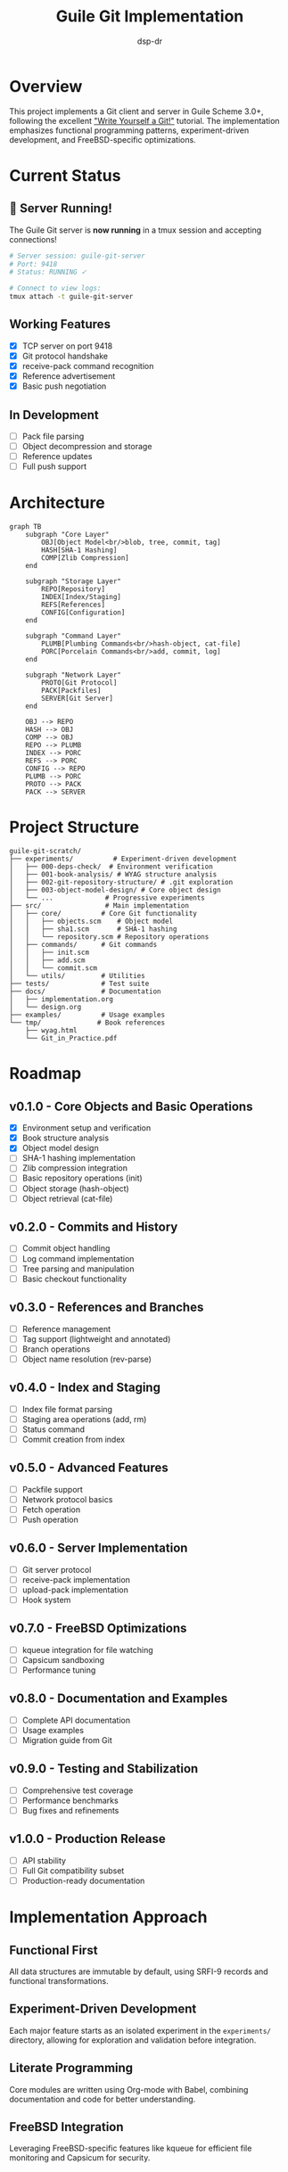 #+TITLE: Guile Git Implementation
#+AUTHOR: dsp-dr
#+DESCRIPTION: A Git client and server implementation in Guile3 on FreeBSD

#+BEGIN_EXPORT html
<p align="center">
  <img src="https://img.shields.io/badge/status-experimental-orange.svg" alt="Experimental">
  <img src="https://img.shields.io/badge/guile-3.0+-blue.svg" alt="Guile 3.0+">
  <img src="https://img.shields.io/badge/platform-FreeBSD-red.svg" alt="FreeBSD">
  <img src="https://img.shields.io/badge/license-MIT-green.svg" alt="MIT License">
</p>
#+END_EXPORT

* Overview

This project implements a Git client and server in Guile Scheme 3.0+, following the excellent [[https://wyag.thb.lt/]["Write Yourself a Git!"]] tutorial. The implementation emphasizes functional programming patterns, experiment-driven development, and FreeBSD-specific optimizations.

* Current Status

** 🚀 Server Running!
The Guile Git server is *now running* in a tmux session and accepting connections!

#+BEGIN_SRC bash
# Server session: guile-git-server
# Port: 9418
# Status: RUNNING ✓

# Connect to view logs:
tmux attach -t guile-git-server
#+END_SRC

** Working Features
- [X] TCP server on port 9418
- [X] Git protocol handshake
- [X] receive-pack command recognition
- [X] Reference advertisement
- [X] Basic push negotiation

** In Development
- [ ] Pack file parsing
- [ ] Object decompression and storage
- [ ] Reference updates
- [ ] Full push support

* Architecture

#+BEGIN_SRC mermaid
graph TB
    subgraph "Core Layer"
        OBJ[Object Model<br/>blob, tree, commit, tag]
        HASH[SHA-1 Hashing]
        COMP[Zlib Compression]
    end
    
    subgraph "Storage Layer"
        REPO[Repository]
        INDEX[Index/Staging]
        REFS[References]
        CONFIG[Configuration]
    end
    
    subgraph "Command Layer"
        PLUMB[Plumbing Commands<br/>hash-object, cat-file]
        PORC[Porcelain Commands<br/>add, commit, log]
    end
    
    subgraph "Network Layer"
        PROTO[Git Protocol]
        PACK[Packfiles]
        SERVER[Git Server]
    end
    
    OBJ --> REPO
    HASH --> OBJ
    COMP --> OBJ
    REPO --> PLUMB
    INDEX --> PORC
    REFS --> PORC
    CONFIG --> REPO
    PLUMB --> PORC
    PROTO --> PACK
    PACK --> SERVER
#+END_SRC

* Project Structure

#+BEGIN_SRC
guile-git-scratch/
├── experiments/          # Experiment-driven development
│   ├── 000-deps-check/  # Environment verification
│   ├── 001-book-analysis/ # WYAG structure analysis
│   ├── 002-git-repository-structure/ # .git exploration
│   ├── 003-object-model-design/ # Core object design
│   └── ...             # Progressive experiments
├── src/                # Main implementation
│   ├── core/          # Core Git functionality
│   │   ├── objects.scm    # Object model
│   │   ├── sha1.scm       # SHA-1 hashing
│   │   └── repository.scm # Repository operations
│   ├── commands/      # Git commands
│   │   ├── init.scm
│   │   ├── add.scm
│   │   └── commit.scm
│   └── utils/         # Utilities
├── tests/             # Test suite
├── docs/              # Documentation
│   ├── implementation.org
│   └── design.org
├── examples/          # Usage examples
└── tmp/              # Book references
    ├── wyag.html
    └── Git_in_Practice.pdf
#+END_SRC

* Roadmap

** v0.1.0 - Core Objects and Basic Operations
- [X] Environment setup and verification
- [X] Book structure analysis
- [X] Object model design
- [ ] SHA-1 hashing implementation
- [ ] Zlib compression integration
- [ ] Basic repository operations (init)
- [ ] Object storage (hash-object)
- [ ] Object retrieval (cat-file)

** v0.2.0 - Commits and History
- [ ] Commit object handling
- [ ] Log command implementation
- [ ] Tree parsing and manipulation
- [ ] Basic checkout functionality

** v0.3.0 - References and Branches
- [ ] Reference management
- [ ] Tag support (lightweight and annotated)
- [ ] Branch operations
- [ ] Object name resolution (rev-parse)

** v0.4.0 - Index and Staging
- [ ] Index file format parsing
- [ ] Staging area operations (add, rm)
- [ ] Status command
- [ ] Commit creation from index

** v0.5.0 - Advanced Features
- [ ] Packfile support
- [ ] Network protocol basics
- [ ] Fetch operation
- [ ] Push operation

** v0.6.0 - Server Implementation
- [ ] Git server protocol
- [ ] receive-pack implementation
- [ ] upload-pack implementation
- [ ] Hook system

** v0.7.0 - FreeBSD Optimizations
- [ ] kqueue integration for file watching
- [ ] Capsicum sandboxing
- [ ] Performance tuning

** v0.8.0 - Documentation and Examples
- [ ] Complete API documentation
- [ ] Usage examples
- [ ] Migration guide from Git

** v0.9.0 - Testing and Stabilization
- [ ] Comprehensive test coverage
- [ ] Performance benchmarks
- [ ] Bug fixes and refinements

** v1.0.0 - Production Release
- [ ] API stability
- [ ] Full Git compatibility subset
- [ ] Production-ready documentation

* Implementation Approach

** Functional First
All data structures are immutable by default, using SRFI-9 records and functional transformations.

** Experiment-Driven Development
Each major feature starts as an isolated experiment in the =experiments/= directory, allowing for exploration and validation before integration.

** Literate Programming
Core modules are written using Org-mode with Babel, combining documentation and code for better understanding.

** FreeBSD Integration
Leveraging FreeBSD-specific features like kqueue for efficient file monitoring and Capsicum for security.

* Commands Implemented

| Command      | Status      | Description                  |
|--------------+-------------+------------------------------|
| init         | Planned     | Initialize repository        |
| hash-object  | Planned     | Store object in database     |
| cat-file     | Planned     | Display object contents      |
| log          | Planned     | Show commit logs             |
| ls-tree      | Planned     | List tree object             |
| checkout     | Planned     | Switch branches              |
| show-ref     | Planned     | List references              |
| tag          | Planned     | Create tags                  |
| rev-parse    | Planned     | Parse revision names         |
| ls-files     | Planned     | Show index contents          |
| check-ignore | Planned     | Check gitignore rules        |
| status       | Planned     | Show working tree status     |
| rm           | Planned     | Remove from index            |
| add          | Planned     | Add to index                 |
| commit       | Planned     | Record changes               |

* Development Guidelines

** Commit Conventions
Using conventional commits:
- =feat(module):= New features
- =fix(module):= Bug fixes
- =exp(NNN):= Experiment work
- =docs:= Documentation updates
- =test:= Test additions/changes

** Testing Strategy
- Unit tests for all public APIs using SRFI-64
- Integration tests for command-line interface
- Property-based testing for critical algorithms
- Performance benchmarks for optimization targets

** Code Style
- Prefer functional patterns over mutation
- Use pattern matching (ice-9 match) for clarity
- Document all public procedures
- Keep modules focused and cohesive

* Dogfooding Methodology

** Philosophy
This project practices *extreme dogfooding* - we use our own Git implementation as soon as possible, even with minimal functionality. This approach:
- Forces immediate practical validation
- Reveals real-world issues quickly
- Creates a tight feedback loop
- Demonstrates confidence in the implementation

** Current Dogfooding Setup
#+BEGIN_SRC bash
# Start the Guile Git server in tmux
./start-dogfood-server.sh

# View server logs
tmux attach -t guile-git-server

# Add as remote to any git repo
git remote add dogfood git://localhost:9418/my-project.git
git push dogfood main

# Server runs continuously for development
#+END_SRC

** Dogfooding Milestones
- [X] v0.0.1 - Server accepts connections (ACHIEVED!)
- [X] v0.0.2 - Basic push handshake works
- [ ] v0.0.3 - Pack files are received
- [ ] v0.0.4 - Objects are stored
- [ ] v0.1.0 - Full push support
- [ ] v0.2.0 - Clone/fetch works
- [ ] v1.0.0 - Self-hosting development

* Getting Started

** Prerequisites
#+BEGIN_SRC bash
# FreeBSD packages
pkg install guile3 gmake tmux

# Optional for full functionality
pkg install emacs  # For org-mode tangling
#+END_SRC

** Quick Start - Dogfooding
#+BEGIN_SRC bash
# Clone the repository
git clone https://github.com/dsp-dr/guile-git-scratch.git
cd guile-git-scratch

# Start the dogfood server
./start-dogfood-server.sh

# In another terminal, test pushing
git remote add dogfood git://localhost:9418/test.git
echo "dogfood test" > test.txt
git add test.txt && git commit -m "Dogfood test"
git push dogfood main

# Watch server logs
tmux attach -t guile-git-server
#+END_SRC

** Building
#+BEGIN_SRC bash
# Run experiments
cd experiments
gmake list  # See all experiments
gmake run EXP=000-deps-check  # Run specific experiment

# Build main project
gmake build

# Run tests
gmake test

# Start server
gmake run-server       # Port 9418
gmake test-server      # Port 9419
#+END_SRC

** Usage
#+BEGIN_SRC bash
# Minimal server (working now!)
./minimal-server.scm

# Full server (in development)
./run-server.scm

# With custom port and repo path
./run-server.scm -p 9419 -r ./my-repos
#+END_SRC

* Contributing

This is an experimental implementation for learning purposes. Contributions focusing on:
- Functional programming patterns
- Guile-specific optimizations
- FreeBSD integration
- Educational documentation

are especially welcome.

* References

- [[https://wyag.thb.lt/]["Write Yourself a Git!"]] - Primary reference
- [[https://git-scm.com/book][Pro Git Book]] - Git internals
- [[https://www.gnu.org/software/guile/manual/][Guile Reference Manual]]
- [[https://srfi.schemers.org/][Scheme SRFIs]]

* License

MIT License - See LICENSE file for details.

* Acknowledgments

- Thibault Polge for the excellent WYAG tutorial
- The Guile and Scheme communities
- Git developers for the original implementation